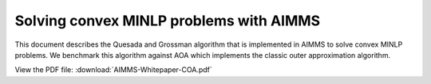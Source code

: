 Solving convex MINLP problems with AIMMS
==========================================

This document describes the Quesada and Grossman algorithm that is implemented in AIMMS to solve convex MINLP problems. We benchmark this algorithm against AOA which implements the classic outer approximation algorithm.

View the PDF file:
:download:`AIMMS-Whitepaper-COA.pdf`